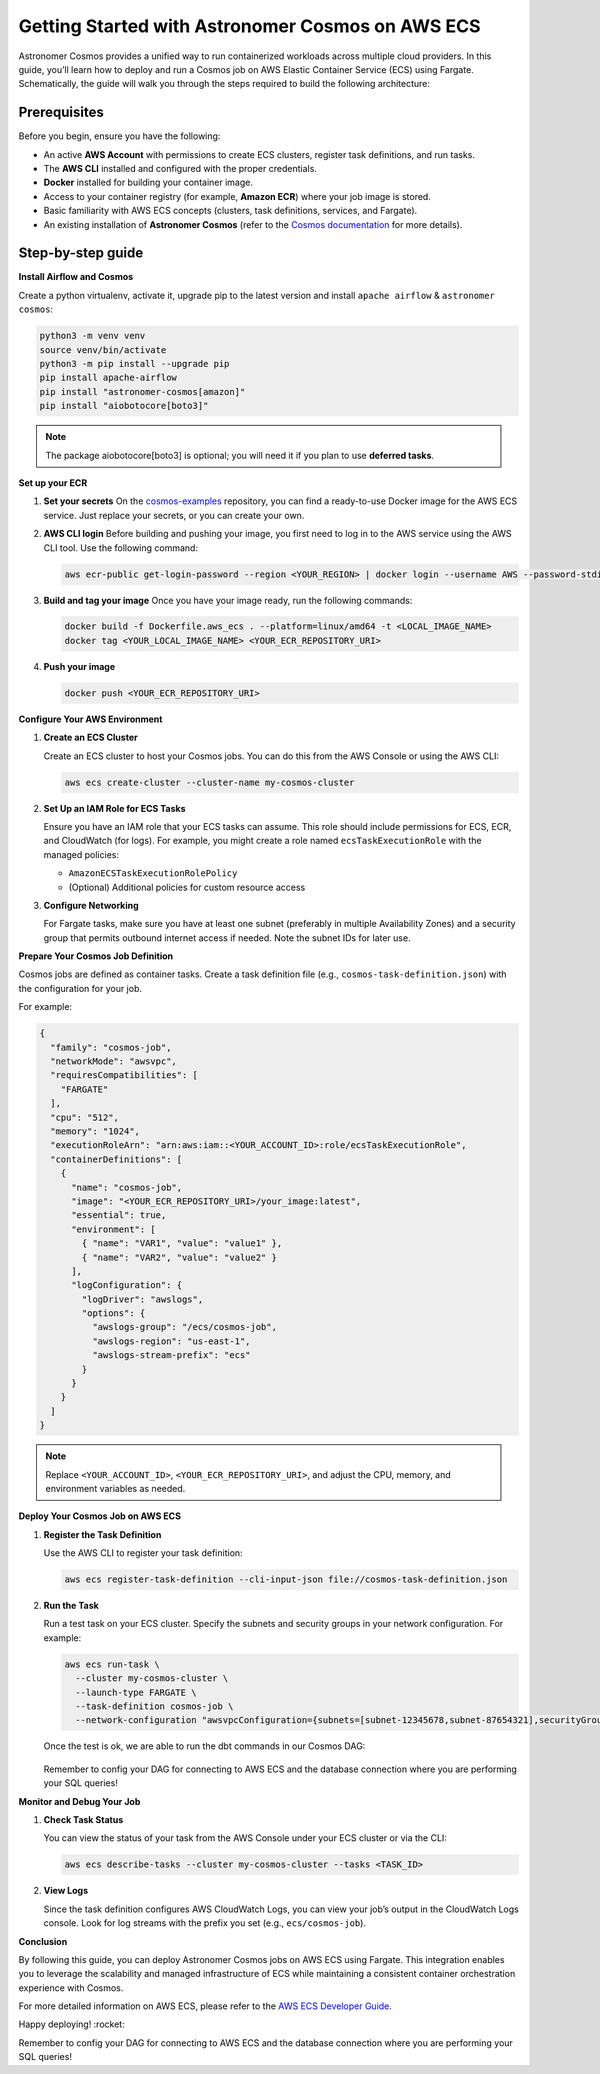 .. _aws-container-run-job:

.. title:: Getting Started with Astronomer Cosmos on AWS ECS

Getting Started with Astronomer Cosmos on AWS ECS
==================================================

Astronomer Cosmos provides a unified way to run containerized workloads across multiple cloud providers. In this guide, you’ll learn how to deploy and run a Cosmos job on AWS Elastic Container Service (ECS) using Fargate.
Schematically, the guide will walk you through the steps required to build the following architecture:

.. figure:: https://github.com/astronomer/astronomer-cosmos/raw/main/docs/_static/cosmos_aws_ecs_schematic.png
    :width: 800

Prerequisites
+++++++++++++

Before you begin, ensure you have the following:

- An active **AWS Account** with permissions to create ECS clusters, register task definitions, and run tasks.
- The **AWS CLI** installed and configured with the proper credentials.
- **Docker** installed for building your container image.
- Access to your container registry (for example, **Amazon ECR**) where your job image is stored.
- Basic familiarity with AWS ECS concepts (clusters, task definitions, services, and Fargate).
- An existing installation of **Astronomer Cosmos** (refer to the `Cosmos documentation <https://docs.astronomer.io/cosmos/>`_ for more details).



Step-by-step guide
++++++++++++++++++

**Install Airflow and Cosmos**

Create a python virtualenv, activate it, upgrade pip to the latest version and install ``apache airflow`` & ``astronomer cosmos``:

.. code-block:: bash

    python3 -m venv venv
    source venv/bin/activate
    python3 -m pip install --upgrade pip
    pip install apache-airflow
    pip install "astronomer-cosmos[amazon]"
    pip install "aiobotocore[boto3]"
.. note::
   The package aiobotocore[boto3] is optional; you will need it if you plan to use **deferred tasks**.

**Set up your ECR**

1. **Set your secrets**
   On the `cosmos-examples <https://github.com/astronomer/cosmos-example.git>`_ repository, you can find a ready-to-use Docker image for the AWS ECS service. Just replace your secrets, or you can create your own.

2. **AWS CLI login**
   Before building and pushing your image, you first need to log in to the AWS service using the AWS CLI tool.
   Use the following command:

   .. code-block:: bash

      aws ecr-public get-login-password --region <YOUR_REGION> | docker login --username AWS --password-stdin <YOUR_ECS_PASSWORD>

3. **Build and tag your image**
   Once you have your image ready, run the following commands:

   .. code-block:: bash

      docker build -f Dockerfile.aws_ecs . --platform=linux/amd64 -t <LOCAL_IMAGE_NAME>
      docker tag <YOUR_LOCAL_IMAGE_NAME> <YOUR_ECR_REPOSITORY_URI>

4. **Push your image**

   .. code-block:: bash

      docker push <YOUR_ECR_REPOSITORY_URI>

**Configure Your AWS Environment**

1. **Create an ECS Cluster**

   Create an ECS cluster to host your Cosmos jobs. You can do this from the AWS Console or using the AWS CLI:

   .. code-block:: bash

      aws ecs create-cluster --cluster-name my-cosmos-cluster

2. **Set Up an IAM Role for ECS Tasks**

   Ensure you have an IAM role that your ECS tasks can assume. This role should include permissions for ECS, ECR, and CloudWatch (for logs). For example, you might create a role named ``ecsTaskExecutionRole`` with the managed policies:

   - ``AmazonECSTaskExecutionRolePolicy``
   - (Optional) Additional policies for custom resource access

3. **Configure Networking**

   For Fargate tasks, make sure you have at least one subnet (preferably in multiple Availability Zones) and a security group that permits outbound internet access if needed. Note the subnet IDs for later use.

**Prepare Your Cosmos Job Definition**

Cosmos jobs are defined as container tasks. Create a task definition file (e.g., ``cosmos-task-definition.json``) with the configuration for your job.

For example:

.. code-block:: json

   {
     "family": "cosmos-job",
     "networkMode": "awsvpc",
     "requiresCompatibilities": [
       "FARGATE"
     ],
     "cpu": "512",
     "memory": "1024",
     "executionRoleArn": "arn:aws:iam::<YOUR_ACCOUNT_ID>:role/ecsTaskExecutionRole",
     "containerDefinitions": [
       {
         "name": "cosmos-job",
         "image": "<YOUR_ECR_REPOSITORY_URI>/your_image:latest",
         "essential": true,
         "environment": [
           { "name": "VAR1", "value": "value1" },
           { "name": "VAR2", "value": "value2" }
         ],
         "logConfiguration": {
           "logDriver": "awslogs",
           "options": {
             "awslogs-group": "/ecs/cosmos-job",
             "awslogs-region": "us-east-1",
             "awslogs-stream-prefix": "ecs"
           }
         }
       }
     ]
   }

.. note::

   Replace ``<YOUR_ACCOUNT_ID>``, ``<YOUR_ECR_REPOSITORY_URI>``, and adjust the CPU, memory, and environment variables as needed.

**Deploy Your Cosmos Job on AWS ECS**

1. **Register the Task Definition**

   Use the AWS CLI to register your task definition:

   .. code-block:: bash

      aws ecs register-task-definition --cli-input-json file://cosmos-task-definition.json

2. **Run the Task**

   Run a test task on your ECS cluster. Specify the subnets and security groups in your network configuration. For example:

   .. code-block:: bash

      aws ecs run-task \
        --cluster my-cosmos-cluster \
        --launch-type FARGATE \
        --task-definition cosmos-job \
        --network-configuration "awsvpcConfiguration={subnets=[subnet-12345678,subnet-87654321],securityGroups=[sg-abcdef12],assignPublicIp=ENABLED}"

   Once the test is ok, we are able to run the dbt commands in our Cosmos DAG:

   .. figure:: https://github.com/astronomer/astronomer-cosmos/raw/main/docs/_static/jaffle_shop_aws_ecs_dag_run.png
    :width: 800

   .. figure:: https://github.com/astronomer/astronomer-cosmos/raw/main/docs/_static/jaffle_shop_aws_ecs_dag_run_logs.png
    :width: 800

   Remember to config your DAG for connecting to AWS ECS and the database connection where you are performing your SQL queries!


**Monitor and Debug Your Job**

1. **Check Task Status**

   You can view the status of your task from the AWS Console under your ECS cluster or via the CLI:

   .. code-block:: bash

      aws ecs describe-tasks --cluster my-cosmos-cluster --tasks <TASK_ID>

2. **View Logs**

   Since the task definition configures AWS CloudWatch Logs, you can view your job’s output in the CloudWatch Logs console. Look for log streams with the prefix you set (e.g., ``ecs/cosmos-job``).

**Conclusion**


By following this guide, you can deploy Astronomer Cosmos jobs on AWS ECS using Fargate. This integration enables you to leverage the scalability and managed infrastructure of ECS while maintaining a consistent container orchestration experience with Cosmos.

For more detailed information on AWS ECS, please refer to the `AWS ECS Developer Guide <https://docs.aws.amazon.com/AmazonECS/latest/developerguide/Welcome.html>`_.

Happy deploying! :rocket:


Remember to config your DAG for connecting to AWS ECS and the database connection where you are performing your SQL queries!
